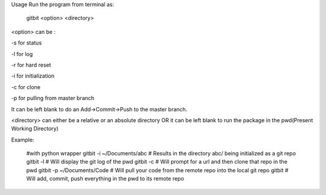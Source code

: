 Usage
Run the program from terminal as:

    gitbit <option> <directory>


<option> can be :

-s for status

-l for log

-r for hard reset

-i for initialization

-c for clone

-p for pulling from master branch

It can be left blank to do an Add->Commit->Push to the master branch.

<directory> can either be a relative or an absolute directory OR it can be left blank to run the package in the pwd(Present Working Directory)



Example:

        #with python wrapper
        gitbit -i ~/Documents/abc   # Results in the directory abc/ being initialized as a git repo
        gitbit -l                   # Will display the git log of the pwd
        gitbit -c                   # Will prompt for a url and then clone that repo in the pwd
        gitbit -p ~/Documents/Code  # Will pull your code from the remote repo into the local git repo 
        gitbit                      # Will add, commit, push everything in the pwd to its remote repo
